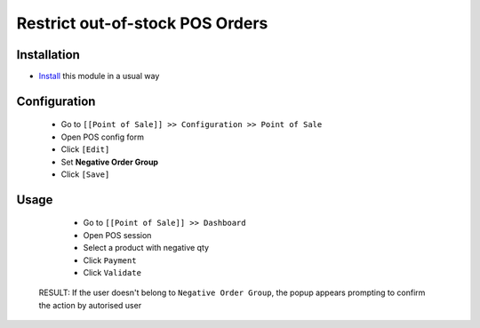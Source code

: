 ==================================
 Restrict out-of-stock POS Orders
==================================

Installation
============

* `Install <https://odoo-development.readthedocs.io/en/latest/odoo/usage/install-module.html>`__ this module in a usual way

Configuration
=============

  * Go to ``[[Point of Sale]] >> Configuration >> Point of Sale``
  * Open POS config form
  * Click ``[Edit]``
  * Set **Negative Order Group**
  * Click ``[Save]``

Usage
=====

  * Go to ``[[Point of Sale]] >> Dashboard``
  * Open POS session
  * Select a product with negative qty
  * Click ``Payment``
  * Click ``Validate``

 RESULT: If the user doesn't belong to ``Negative Order Group``, the popup appears prompting to confirm the action by autorised user
